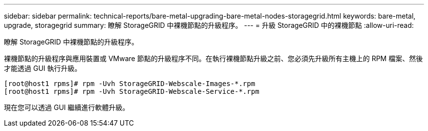 ---
sidebar: sidebar 
permalink: technical-reports/bare-metal-upgrading-bare-metal-nodes-storagegrid.html 
keywords: bare-metal, upgrade, storagegrid 
summary: 瞭解 StorageGRID 中裸機節點的升級程序。 
---
= 升級 StorageGRID 中的裸機節點
:allow-uri-read: 


[role="lead"]
瞭解 StorageGRID 中裸機節點的升級程序。

裸機節點的升級程序與應用裝置或 VMware 節點的升級程序不同。在執行裸機節點升級之前、您必須先升級所有主機上的 RPM 檔案、然後才能透過 GUI 執行升級。

[listing]
----
[root@host1 rpms]# rpm -Uvh StorageGRID-Webscale-Images-*.rpm
[root@host1 rpms]# rpm -Uvh StorageGRID-Webscale-Service-*.rpm
----
現在您可以透過 GUI 繼續進行軟體升級。
